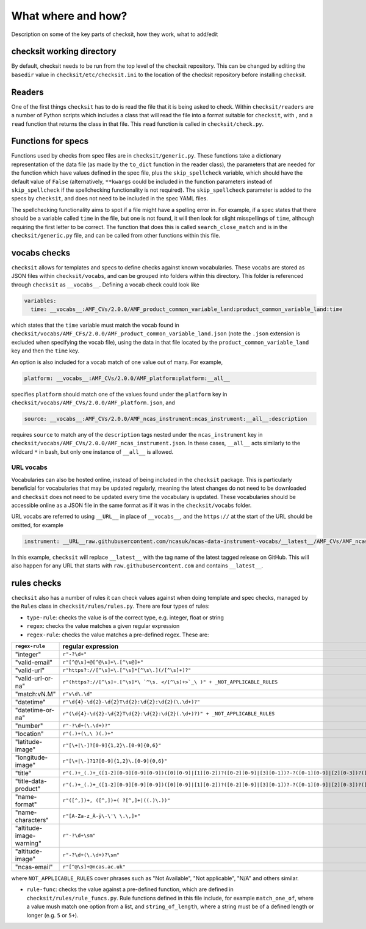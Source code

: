 What where and how?
===================

Description on some of the key parts of checksit, how they work, what to add/edit

checksit working directory
--------------------------

By default, checksit needs to be run from the top level of the checksit repository. This can be changed
by editing the ``basedir`` value in ``checksit/etc/checksit.ini`` to the location of the checksit
repository before installing checksit.

Readers
-------

One of the first things ``checksit`` has to do is read the file that it is being asked to check.
Within ``checksit/readers`` are a number of Python scripts which includes a class that will read the
file into a format suitable for ``checksit``\ , with , and a ``read`` function that returns the class
in that file. This ``read`` function is called in ``checksit/check.py``.

Functions for specs
-------------------

Functions used by checks from spec files are in ``checksit/generic.py``. These functions take a
dictionary representation of the data file (as made by the ``to_dict`` function in the reader class),
the parameters that are needed for the function which have values defined in the spec file, plus the
``skip_spellcheck`` variable, which should have the default value of ``False`` (alternatively,
``**kwargs`` could be included in the function parameters instead of ``skip_spellcheck`` if the
spellchecking functionality is not required). The ``skip_spellcheck`` parameter is added to the specs
by ``checksit``\ , and does not need to be included in the spec YAML files. 

The spellchecking functionality aims to spot if a file might have a spelling error in. For example, if
a spec states that there should be a variable called ``time`` in the file, but one is not found, it
will then look for slight misspellings of ``time``\ , although requiring the first letter to be
correct. The function that does this is called ``search_close_match`` and is in the
``checksit/generic.py`` file, and can be called from other functions within this file.

vocabs checks
-------------

``checksit`` allows for templates and specs to define checks against known vocabularies. These vocabs
are stored as JSON files within ``checksit/vocabs``\ , and can be grouped into folders within this
directory. This folder is referenced through ``checksit`` as ``__vocabs__``. Defining a vocab check
could look like 

.. code-block::

   variables:
     time: __vocabs__:AMF_CVs/2.0.0/AMF_product_common_variable_land:product_common_variable_land:time

which states that the ``time`` variable must match the vocab found in
``checksit/vocabs/AMF_CFs/2.0.0/AMF_product_common_variable_land.json`` (note the ``.json`` extension
is excluded when specifying the vocab file), using the data in that file located by the
``product_common_variable_land`` key and then the ``time`` key.

An option is also included for a vocab match of one value out of many. For example,

.. code-block::

   platform: __vocabs__:AMF_CVs/2.0.0/AMF_platform:platform:__all__

specifies ``platform`` should match one of the values found under the ``platform`` key in
``checksit/vocabs/AMF_CVs/2.0.0/AMF_platform.json``\ , and 

.. code-block::

   source: __vocabs__:AMF_CVs/2.0.0/AMF_ncas_instrument:ncas_instrument:__all__:description

requires ``source`` to match any of the ``description`` tags nested under the ``ncas_instrument`` key
in ``checksit/vocabs/AMF_CVs/2.0.0/AMF_ncas_instrument.json``. In these cases, ``__all__`` acts
similarly to the wildcard ``*`` in bash, but only one instance of ``__all__`` is allowed.

URL vocabs
^^^^^^^^^^

Vocabularies can also be hosted online, instead of being included in the ``checksit`` package. This
is particularly beneficial for vocabularies that may be updated regularly, meaning the latest changes
do not need to be downloaded and ``checksit`` does not need to be updated every time the vocabulary
is updated. These vocabularies should be accessible online as a JSON file in the same format as if it
was in the ``checksit/vocabs`` folder.

URL vocabs are referred to using ``__URL__`` in place of ``__vocabs__``, and the ``https://`` at the
start of the URL should be omitted, for example

.. code-block::

   instrument: __URL__raw.githubusercontent.com/ncasuk/ncas-data-instrument-vocabs/__latest__/AMF_CVs/AMF_ncas_instrument.json:ncas_instrument:__all__

In this example, ``checksit`` will replace ``__latest__`` with the tag name of the latest tagged
release on GitHub. This will also happen for any URL that starts with ``raw.githubusercontent.com``
and contains ``__latest__``.

rules checks
------------

``checksit`` also has a number of rules it can check values against when doing template and spec
checks, managed by the ``Rules`` class in ``checksit/rules/rules.py``. There are four types of rules:


* ``type-rule``\ : checks the value is of the correct type, e.g. integer, float or string
* ``regex``\ : checks the value matches a given regular expression
* ``regex-rule``: checks the value matches a pre-defined regex. These are: 

.. list-table::
   :header-rows: 1

   * - ``regex-rule``
     - regular expression
   * - "integer"
     - ``r"-?\d+"``
   * - "valid-email"
     - ``r"[^@\s]+@[^@\s]+\.[^\s@]+"``
   * - "valid-url"
     - ``r"https?://[^\s]+\.[^\s]*[^\s\.](/[^\s]+)?"``
   * - "valid-url-or-na"
     - ``r"(https?://[^\s]+.[^\s]*\ `^\s. </[^\s]+>`_\ )" + _NOT_APPLICABLE_RULES``
   * - "match:vN.M"
     - ``r"v\d\.\d"``
   * - "datetime"
     - ``r"\d{4}-\d{2}-\d{2}T\d{2}:\d{2}:\d{2}(\.\d+)?"``
   * - "datetime-or-na"
     - ``r"(\d{4}-\d{2}-\d{2}T\d{2}:\d{2}:\d{2}(.\d+)?)" + _NOT_APPLICABLE_RULES``
   * - "number"
     - ``r"-?\d+(\.\d+)?"``
   * - "location"
     - ``r"(.)+(\,\ )(.)+"``
   * - "latitude-image"
     - ``r"[\+|\-]?[0-9]{1,2}\.[0-9]{0,6}"``
   * - "longitude-image"
     - ``r"[\+|\-]?1?[0-9]{1,2}\.[0-9]{0,6}"``
   * - "title"
     - ``r"(.)+_(.)+_([1-2][0-9][0-9][0-9])([0][0-9]|[1][0-2])?([0-2][0-9]|[3][0-1])?-?([0-1][0-9]|[2][0-3])?([0-5][0-9])?([0-5][0-9])?(_.+)?_v([0-9]+)\.([0-9]+)\.(png|PNG|jpg|JPG|jpeg|JPEG)"``
   * - "title-data-product"
     - ``r"(.)+_(.)+_([1-2][0-9][0-9][0-9])([0][0-9]|[1][0-2])?([0-2][0-9]|[3][0-1])?-?([0-1][0-9]|[2][0-3])?([0-5][0-9])?([0-5][0-9])?_(plot|photo)((.)+)?_v([0-9]+)\.([0-9]+)\.(png|PNG|jpg|JPG|jpeg|JPEG)"``
   * - "name-format"
     - ``r"([^,])+, ([^,])+( ?[^,]+|((.)\.))"``
   * - "name-characters"
     - ``r"[A-Za-z_À-ÿ\-\'\ \.\,]+"``
   * - "altitude-image-warning"
     - ``r"-?\d+\sm"``
   * - "altitude-image"
     - ``r"-?\d+(\.\d+)?\sm"``
   * - "ncas-email"
     - ``r"[^@\s]+@ncas.ac.uk"``


where ``NOT_APPLICABLE_RULES`` cover phrases such as "Not Available", "Not applicable", "N/A" and
others similar.


* ``rule-func``\ : checks the value against a pre-defined function, which are defined in
  ``checksit/rules/rule_funcs.py``. Rule functions defined in this file include, for example
  ``match_one_of``\ , where a value mush match one option from a list, and ``string_of_length``\ ,
  where a string must be of a defined length or longer (e.g. ``5`` or ``5+``\ ).


